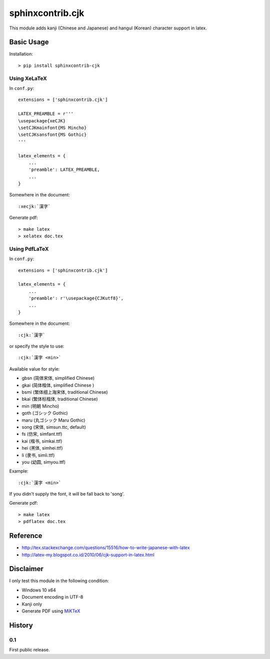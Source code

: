 #################
sphinxcontrib.cjk
#################

This module adds kanji (Chinese and Japanese) and hangul (Korean) character
support in latex.


Basic Usage
===========

Installation:

::

  > pip install sphinxcontrib-cjk


Using XeLaTeX
-------------

In ``conf.py``:

::

  extensions = ['sphinxcontrib.cjk']

  LATEX_PREAMBLE = r'''
  \usepackage{xeCJK}
  \setCJKmainfont{MS Mincho}
  \setCJKsansfont{MS Gothic}
  '''

  latex_elements = {
      ...
      'preamble': LATEX_PREAMBLE,
      ...
  }

Somewhere in the document:

::

  :xecjk:`漢字`

Generate pdf:

::

  > make latex
  > xelatex doc.tex


Using PdfLaTeX
--------------

In ``conf.py``:

::

  extensions = ['sphinxcontrib.cjk']

  latex_elements = {
      ...
      'preamble': r'\usepackage{CJKutf8}',
      ...
  }

Somewhere in the document:

::

  :cjk:`漢字`

or specify the style to use:

::

  :cjk:`漢字 <min>`

Available value for style:

- gbsn (简体宋体, simplified Chinese)
- gkai (简体楷体, simplified Chinese )
- bsmi (繁体细上海宋体, traditional Chinese)
- bkai (繁体标楷体, traditional Chinese)
- min (明朝 Mincho)
- goth (ゴシック Gothic)
- maru (丸ゴシック Maru Gothic)
- song (宋体, simsun.ttc, default)
- fs (仿宋, simfant.ttf)
- kai (楷书, simkai.ttf)
- hei (黑体, simhei.ttf)
- li (隶书, simli.ttf)
- you (幼圆, simyou.ttf)

Example:

::

  :cjk:`漢字 <min>`

If you didn't supply the font, it will be fall back to 'song'.

Generate pdf:

::

  > make latex
  > pdflatex doc.tex


Reference
=========

- http://tex.stackexchange.com/questions/15516/how-to-write-japanese-with-latex
- http://latex-my.blogspot.co.id/2010/06/cjk-support-in-latex.html


Disclaimer
==========

I only test this module in the following condition:

- Windows 10 x64
- Document encoding in UTF-8
- Kanji only
- Generate PDF using `MiKTeX <https://miktex.org/>`__


History
=======

0.1
---

First public release.
